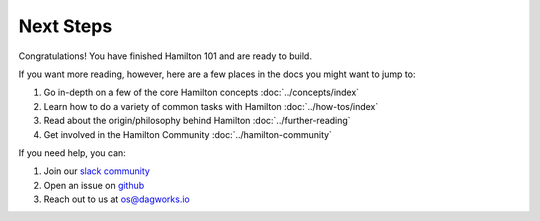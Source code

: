 ==============
Next Steps
==============

Congratulations! You have finished Hamilton 101 and are ready to build.

If you want more reading, however, here are a few places in the docs you might want to jump to:

#. Go in-depth on a few of the core Hamilton concepts :doc:`../concepts/index`
#. Learn how to do a variety of common tasks with Hamilton :doc:`../how-tos/index`
#. Read about the origin/philosophy behind Hamilton :doc:`../further-reading`
#. Get involved in the Hamilton Community :doc:`../hamilton-community`

If you need help, you can:

#. Join our `slack community <https://join.slack.com/t/hamilton-opensource/shared\_invite/zt-1bjs72asx-wcUTgH7q7QX1igiQ5bbdcg>`_
#. Open an issue on `github <https://github.com/DAGWorks-Inc/hamilton/issues/new/choose>`_
#. Reach out to us at os@dagworks.io
